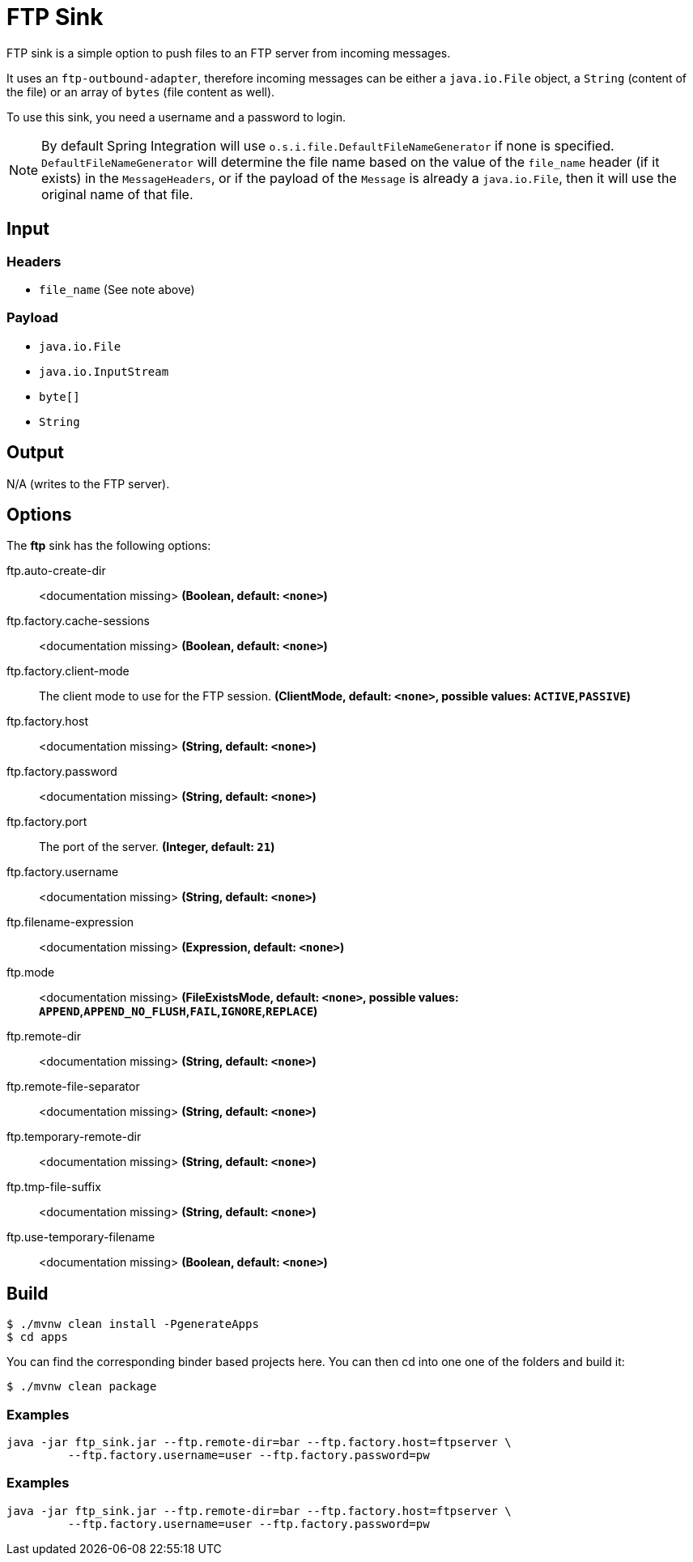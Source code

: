 //tag::ref-doc[]
= FTP Sink

FTP sink is a simple option to push files to an FTP server from incoming messages.

It uses an `ftp-outbound-adapter`, therefore incoming messages can be either a `java.io.File` object, a `String` (content of the file)
or an array of `bytes` (file content as well).

To use this sink, you need a username and a password to login.

NOTE: By default Spring Integration will use `o.s.i.file.DefaultFileNameGenerator` if none is specified. `DefaultFileNameGenerator` will determine the file name
based on the value of the `file_name` header (if it exists) in the `MessageHeaders`, or if the payload of the `Message` is already a `java.io.File`, then it will
use the original name of that file.

== Input

=== Headers

* `file_name` (See note above)

=== Payload

* `java.io.File`
* `java.io.InputStream`
* `byte[]`
* `String`

== Output

N/A (writes to the FTP server).

== Options

The **$$ftp$$** $$sink$$ has the following options:

//tag::configuration-properties[]
$$ftp.auto-create-dir$$:: $$<documentation missing>$$ *($$Boolean$$, default: `$$<none>$$`)*
$$ftp.factory.cache-sessions$$:: $$<documentation missing>$$ *($$Boolean$$, default: `$$<none>$$`)*
$$ftp.factory.client-mode$$:: $$The client mode to use for the FTP session.$$ *($$ClientMode$$, default: `$$<none>$$`, possible values: `ACTIVE`,`PASSIVE`)*
$$ftp.factory.host$$:: $$<documentation missing>$$ *($$String$$, default: `$$<none>$$`)*
$$ftp.factory.password$$:: $$<documentation missing>$$ *($$String$$, default: `$$<none>$$`)*
$$ftp.factory.port$$:: $$The port of the server.$$ *($$Integer$$, default: `$$21$$`)*
$$ftp.factory.username$$:: $$<documentation missing>$$ *($$String$$, default: `$$<none>$$`)*
$$ftp.filename-expression$$:: $$<documentation missing>$$ *($$Expression$$, default: `$$<none>$$`)*
$$ftp.mode$$:: $$<documentation missing>$$ *($$FileExistsMode$$, default: `$$<none>$$`, possible values: `APPEND`,`APPEND_NO_FLUSH`,`FAIL`,`IGNORE`,`REPLACE`)*
$$ftp.remote-dir$$:: $$<documentation missing>$$ *($$String$$, default: `$$<none>$$`)*
$$ftp.remote-file-separator$$:: $$<documentation missing>$$ *($$String$$, default: `$$<none>$$`)*
$$ftp.temporary-remote-dir$$:: $$<documentation missing>$$ *($$String$$, default: `$$<none>$$`)*
$$ftp.tmp-file-suffix$$:: $$<documentation missing>$$ *($$String$$, default: `$$<none>$$`)*
$$ftp.use-temporary-filename$$:: $$<documentation missing>$$ *($$Boolean$$, default: `$$<none>$$`)*
//end::configuration-properties[]

//end::ref-doc[]

== Build

```
$ ./mvnw clean install -PgenerateApps
$ cd apps
```
You can find the corresponding binder based projects here.
You can then cd into one one of the folders and build it:
```
$ ./mvnw clean package
```

=== Examples

```
java -jar ftp_sink.jar --ftp.remote-dir=bar --ftp.factory.host=ftpserver \
         --ftp.factory.username=user --ftp.factory.password=pw
```

=== Examples

```
java -jar ftp_sink.jar --ftp.remote-dir=bar --ftp.factory.host=ftpserver \
         --ftp.factory.username=user --ftp.factory.password=pw
```
